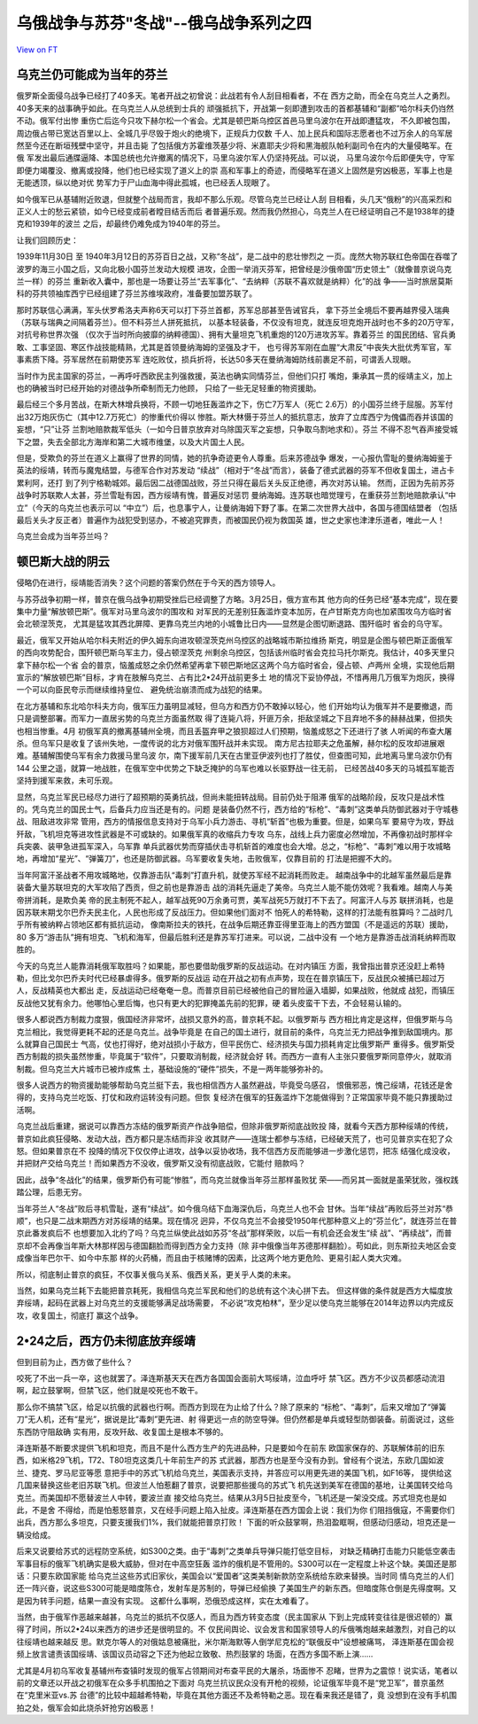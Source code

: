 乌俄战争与苏芬"冬战"--俄乌战争系列之四
======================================

`View on FT <http://ftchinese.com/story/001095779>`_

乌克兰仍可能成为当年的芬兰
--------------------------

俄罗斯全面侵乌战争已经打了40多天。笔者开战之初曾说：此战若有令人刮目相看者，不在
西方之助，而全在乌克兰人之勇烈。40多天来的战事确乎如此。在乌克兰人从总统到士兵的
顽强抵抗下，开战第一刻即遭到攻击的首都基辅和“副都”哈尔科夫仍岿然不动。俄军付出惨
重伤亡后迄今只攻下赫尔松一个省会。尤其是顿巴斯乌控区首邑马里乌波尔在开战即遭猛攻，
不久即被包围，周边俄占带已宽达百里以上、全城几乎尽毁于炮火的绝境下，正规兵力仅数
千人、加上民兵和国际志愿者也不过万余人的乌军居然至今还在断垣残壁中坚守，并且击毙
了包括俄方苏霍维茨基少将、米嘉耶夫少将和黑海舰队帕利副司令在内的大量侵略军。在俄
军发出最后通牒逼降、本国总统也允许撤离的情况下，马里乌波尔军人仍坚持死战。可以说，
马里乌波尔今后即便失守，守军即便力竭覆没、撤离或投降，他们也已经实现了道义上的崇
高和军事上的奇迹，而侵略军在道义上固然是穷凶极恶，军事上也是无能透顶，纵以绝对优
势军力于尸山血海中得此孤城，也已经丢人现眼了。

如今俄军已从基辅附近败退，但就整个战局而言，我却不那么乐观。尽管乌克兰已经让人刮
目相看，头几天“俄粉”的兴高采烈和正义人士的愁云紧锁，如今已经变成前者瞠目结舌而后
者普遍乐观。然而我仍然担心，乌克兰人在已经证明自己不是1938年的捷克和1939年的波兰
之后，却最终仍难免成为1940年的芬兰。

让我们回顾历史：

1939年11月30日 至 1940年3月12日的苏芬百日之战，又称“冬战”，是二战中的悲壮惨烈之
一页。庞然大物苏联红色帝国在吞噬了波罗的海三小国之后，又向北极小国芬兰发动大规模
进攻，企图一举消灭芬军，把曾经是沙俄帝国“历史领土”（就像普京说乌克兰一样）的芬兰
重新收入囊中，那也是一场要让芬兰“去军事化”、“去纳粹（苏联不喜欢就是纳粹）化”的战
争——当时旅居莫斯科的芬共领袖库西宁已经组建了芬兰苏维埃政府，准备要加盟苏联了。

那时苏联信心满满，军头伏罗希洛夫声称6天可以打下芬兰首都，苏军总部甚至告诫官兵，
拿下芬兰全境后不要再越界侵入瑞典（苏联与瑞典之间隔着芬兰）。但不料芬兰人拼死抵抗，
以基本轻装备，不仅没有坦克，就连反坦克炮开战时也不多的20万守军，对抗号称世界次强
（仅次于当时所向披靡的纳粹德国）、拥有大量坦克飞机重炮的120万进攻苏军。靠着芬兰
的国民团结、官兵勇敢、工事坚固、寒区作战技能精熟，尤其是首领曼纳海姆的坚强及才干，
也亏得苏军刚在血腥“大肃反”中丧失大批优秀军官，军事素质下降。芬军居然在前期使苏军
连吃败仗，损兵折将，长达50多天在曼纳海姆防线前裹足不前，可谓丢人现眼。

当时作为民主国家的芬兰，一再呼吁西欧民主列强救援，英法也确实同情芬兰，但他们只打
嘴炮，秉承其一贯的绥靖主义，加上也的确被当时已经开始的对德战争所牵制而无力他顾，
只给了一些无足轻重的物资援助。

最后经三个多月苦战，在斯大林增兵换将，不顾一切地狂轰滥炸之下，伤亡7万军人（死亡
2.6万）的小国芬兰终于屈服。苏军付出32万炮灰伤亡（其中12.7万死亡）的惨重代价得以
惨胜。斯大林慑于芬兰人的抵抗意志，放弃了立库西宁为傀儡而吞并该国的妄想，“只”让芬
兰割地赔款裁军低头（一如今日普京放弃对乌除国灭军之妄想，只争取乌割地求和）。芬兰
不得不忍气吞声接受城下之盟，失去全部北方海岸和第二大城市维堡，以及大片国土人民。

但是，受欺负的芬兰在道义上赢得了世界的同情，她的抗争奇迹更令人尊重。后来苏德战争
爆发，一心报仇雪耻的曼纳海姆鉴于英法的绥靖，转而与魔鬼结盟，与德军合作对苏发动
“续战”（相对于“冬战”而言），装备了德式武器的芬军不但收复国土，进占卡累利阿，还打
到了列宁格勒城郊。最后因二战德国战败，芬兰只得在最后关头反正绝德，再次对苏认输。
然而，正因为先前苏芬战争时苏联欺人太甚，芬兰雪耻有因，西方绥靖有愧，普遍反对惩罚
曼纳海姆。连苏联也暗觉理亏，在重获芬兰割地赔款承认“中立”（今天的乌克兰也表示可以
“中立”）后，也息事宁人，让曼纳海姆下野了事。在第二次世界大战中，各国与德国结盟者
（包括最后关头才反正者）普遍作为战犯受到惩办，不被追究罪责，而被国民仍视为救国英
雄，世之史家也津津乐道者，唯此一人！

乌克兰会成为当年芬兰吗？

顿巴斯大战的阴云
----------------

侵略仍在进行，绥靖能否消失？这个问题的答案仍然在于今天的西方领导人。

与苏芬战争初期一样，普京在俄乌战争初期受挫后已经调整了方略。3月25日，俄方宣布其
他方向的任务已经“基本完成”，现在要集中力量“解放顿巴斯”。俄军对马里乌波尔的围攻和
对军民的无差别狂轰滥炸变本加厉，在卢甘斯克方向也加紧围攻乌方临时省会北顿涅茨克，
尤其是猛攻其西北屏障、更靠乌克兰内地的小城鲁比日内——显然是企图切断退路、围歼临时
省会的乌守军。

最近，俄军又开始从哈尔科夫附近的伊久姆东向进攻顿涅茨克州乌控区的战略城市斯拉维扬
斯克，明显是企图与顿巴斯正面俄军的西向攻势配合，围歼顿巴斯乌军主力，侵占顿涅茨克
州剩余乌控区，包括该州临时省会克拉马托尔斯克。我估计，40多天里只拿下赫尔松一个省
会的普京，恼羞成怒之余仍然希望再拿下顿巴斯地区这两个乌方临时省会，侵占顿、卢两州
全境，实现他后期宣示的“解放顿巴斯”目标，才肯在肢解乌克兰、占有比2•24开战前更多土
地的情况下妥协停战，不惜再用几万俄军为炮灰，换得一个可以向臣民夸示而继续维持皇位、
避免统治崩溃而成为战犯的结果。

在北方基辅和东北哈尔科夫方向，俄军压力虽明显减轻，但乌方和西方仍不敢掉以轻心，他
们开始均认为俄军并不是要撤退，而只是调整部署。而军力一直居劣势的乌克兰方面虽然取
得了连毙八将，歼匪万余，拒敌坚城之下且弃地不多的赫赫战果，但损失也相当惨重。4月
初俄军真的撤离基辅州全境，而且丢盔弃甲之狼狈超过人们预期，恼羞成怒之下还进行了骇
人听闻的布查大屠杀。但乌军只是收复了该州失地，一度传说的北方对俄军围歼战并未实现。
南方尼古拉耶夫之危虽解，赫尔松的反攻却进展艰难。基辅解围使乌军有余力救援马里乌波
尔，南下援军前几天在古里亚伊波列也打了胜仗，但查图可知，此地离马里乌波尔仍有144
公里之遥，就算一地战胜，在俄军空中优势之下缺乏掩护的乌军也难以长驱野战一往无前，
已经苦战40多天的马城孤军能否坚持到援军来救，未可乐观。

显然，乌克兰军民已经尽力进行了超预期的英勇抗战，但尚未能扭转战局。目前仍处于阻滞
俄军的战略阶段，反攻只是战术性的。凭乌克兰的国民士气，后备兵力应当还是有的。问题
是装备仍然不行，西方给的“标枪”、“毒刺”这类单兵防御武器对于守城巷战、阻敌进攻非常
管用，西方的情报信息支持对于乌军小兵力游击、寻机“斩首”也极为重要。但是，如果乌军
要易守为攻，野战歼敌，飞机坦克等进攻性武器是不可或缺的。如果俄军真的收缩兵力专攻
乌东，战线上兵力密度必然增加，不再像初战时那样伞兵突袭、装甲急进孤军深入，乌军靠
单兵武器优势而穿插伏击寻机斩首的难度也会大增。总之，“标枪”、“毒刺”难以用于攻城略
地，再增加“星光”、“弹簧刀”，也还是防御武器。乌军要收复失地，击败俄军，仅靠目前的
打法是把握不大的。

当年阿富汗圣战者不用攻城略地，仅靠游击队“毒刺”打直升机，就使苏军经不起消耗而败走。
越南战争中的北越军虽然最后是靠装备大量苏联坦克的大军攻陷了西贡，但之前也是靠游击
战的消耗先逼走了美帝。乌克兰人能不能仿效呢？我看难。越南人与美帝拼消耗，是欺负美
帝的民主制死不起人，越军战死90万余勇可贾，美军战死5万就打不下去了。阿富汗人与苏
联拼消耗，也是因苏联末期戈尔巴乔夫民主化，人民也形成了反战压力。但如果他们面对不
怕死人的希特勒，这样的打法能有胜算吗？二战时几乎所有被纳粹占领地区都有抵抗运动，
像南斯拉夫的铁托，在战争后期还靠亚得里亚海上的西方盟国（不是遥远的苏联）援助，80
多万“游击队”拥有坦克、飞机和海军，但最后胜利还是靠苏军打进来。可以说，二战中没有
一个地方是靠游击战消耗纳粹而取胜的。

今天的乌克兰人能靠消耗俄军取胜吗？如果能，那也要借助俄罗斯的反战运动。在对内镇压
方面，我曾指出普京还没赶上希特勒，但比戈尔巴乔夫时代已经暴虐得多。俄罗斯的反战运
动在开战之初有点声势，现在在普京镇压下，反战民众被捕已超过万人，反战精英也大都出
走，反战运动已经奄奄一息。而普京目前已经被他自己的冒险逼入墙脚，如果战败，他就成
战犯，而镇压反战他又犹有余力。他哪怕心里后悔，也只有更大的犯罪掩盖先前的犯罪，硬
着头皮蛮干下去，不会轻易认输的。

很多人都说西方制裁力度狠，俄国经济非常坏，战损又意外的高，普京耗不起。以俄罗斯与
西方相比肯定是这样，但俄罗斯与乌克兰相比，我觉得更耗不起的还是乌克兰。战争毕竟是
在自己的国土进行，就目前的条件，乌克兰无力把战争推到敌国境内。那么就算自己国民士
气高，仗也打得好，绝对战损小于敌方，但平民伤亡、经济损失与国力损耗肯定比俄罗斯严
重得多。俄罗斯受西方制裁的损失虽然惨重，毕竟属于“软件”，只要取消制裁，经济就会好
转。而西方一直有人主张只要俄罗斯同意停火，就取消制裁。但乌克兰大片城市已被炸成焦
土，基础设施的“硬件”损失，不是一两年能够弥补的。

很多人说西方的物资援助能够帮助乌克兰挺下去，我也相信西方人虽然避战，毕竟受乌感召，
恨俄邪恶，愧己绥靖，花钱还是舍得的，支持乌克兰吃饭、打仗和政府运转没有问题。但恢
复经济在俄军的狂轰滥炸下怎能做得到？正常国家毕竟不能只靠援助过活啊。

乌克兰战后重建，据说可以靠西方冻结的俄罗斯资产作战争赔偿，但除非俄罗斯彻底战败投
降，就看今天西方那种绥靖的传统，普京如此疯狂侵略、发动大战，西方都只是冻结而非没
收其财产——连瑞士都参与冻结，已经破天荒了，也可见普京实在犯了众怒。但如果普京在不
投降的情况下仅仅停止进攻，战争以妥协收场，我不信西方反而能够进一步激化惩罚，把冻
结强化成没收，并把财产交给乌克兰！而如果西方不没收，俄罗斯又没有彻底战败，它能付
赔款吗？

因此，战争“冬战化”的结果，俄罗斯仍有可能“惨胜”，而乌克兰就像当年芬兰那样虽败犹
荣——而另其一面就是虽荣犹败，强权践踏公理，后患无穷。

当年芬兰人“冬战”败后寻机雪耻，遂有“续战”。如今俄乌结下血海深仇后，乌克兰人也不会
甘休。当年“续战”再败后芬兰对苏“恭顺”，也只是二战末期西方对苏绥靖的结果。现在情况
迥异，不仅乌克兰不会接受1950年代那种意义上的“芬兰化”，就连芬兰在普京此番发疯后不
也想要加入北约了吗？乌克兰纵使此战如苏芬“冬战”那样荣败，以后一有机会还会发生“续
战”、“再续战”，而普京却不会再像当年斯大林那样因与德国翻脸而得到西方全力支持（除
非中俄像当年苏德那样翻脸）。苟如此，则东斯拉夫地区会变成像当年巴尔干、如今中东那
样的火药桶，而且由于核赌博的因素，比这两个地方更危险、更易引起人类大灾难。

所以，彻底制止普京的疯狂，不仅事关俄乌关系、俄西关系，更关乎人类的未来。

当然，如果乌克兰耗下去能把普京耗死，我相信乌克兰军民和他们的总统有这个决心拼下去。
但这样做的条件就是西方大幅度放弃绥靖，起码在武器上对乌克兰的支援能够满足战场需要，
不必说“攻克柏林”，至少足以使乌克兰能够在2014年边界以内完成反攻，收复国土，彻底打
赢这个战争。

2•24之后，西方仍未彻底放弃绥靖
------------------------------

但到目前为止，西方做了些什么？

咬死了不出一兵一卒，这也就罢了。泽连斯基天天在西方各国国会面前大骂绥靖，泣血呼吁
禁飞区。西方不少议员都感动流泪啊，起立鼓掌啊，但禁飞区，他们就是咬死也不敢干。

那么你不搞禁飞区，给足以抗俄的武器也行啊。而西方到现在为止给了什么？除了原来的
“标枪”、“毒刺”，后来又增加了“弹簧刀”无人机，还有“星光”，据说是比“毒刺”更先进、射
得更远一点的防空导弹。但仍然都是单兵或轻型防御装备。前面说过，这些东西防守阻敌确
实有用，反攻歼敌、收复国土是根本不够的。

泽连斯基不断要求提供飞机和坦克，而且不是什么西方生产的先进品种，只是要如今在前东
欧国家保存的、苏联解体前的旧东西，如米格29飞机，T72、T80坦克这类几十年前生产的苏
式武器，那西方也是至今没有办到。曾经有个说法，东欧几国如波兰、捷克、罗马尼亚等愿
意把手中的苏式飞机给乌克兰，美国表示支持，并答应可以用更先进的美国飞机，如F16等，
提供给这几国来替换这些老旧苏联飞机。但波兰人怕惹翻了普京，说要把那些援乌的苏式飞
机先送到美军在德国的基地，让美国转交给乌克兰。而美国却不愿替波兰人中转，要波兰直
接交给乌克兰。结果从3月5日扯皮至今，飞机还是一架没交成。苏式坦克也是如此，不是舍
不得给，而是怕惹怒普京，又在经手问题上陷入扯皮。泽连斯基在西方国会上说：我们为你
们阻挡俄寇，不需要你们出兵，西方那么多坦克，只要支援我们1%，我们就能把普京打败！
下面的听众鼓掌啊，热泪盈眶啊，但感动归感动，坦克还是一辆没给成。

后来又说要给苏式的远程防空系统，如S300之类。由于“毒刺”之类单兵导弹只能打低空目标，
对缺乏精确打击能力只能低空袭击军事目标的俄军飞机确实是极大威胁，但对在中高空狂轰
滥炸的俄机是不管用的。S300可以在一定程度上补这个缺。美国还是那话：只要东欧国家能
给乌克兰这些苏式旧家伙，美国会以“爱国者”这类美制新款防空系统给东欧来替换。当时同
情乌克兰的人们还一阵兴奋，说这些S300可能是暗度陈仓，发射车是苏制的，导弹已经偷换
了美国生产的新东西。但暗度陈仓倒是先得度啊。又是因为转手问题，结果一直没有实现。
这都什么事啊，恐俄恐成这样，实在太难看了。

当然，由于俄军作恶越来越甚，乌克兰的抵抗不仅感人，而且为西方转变态度（民主国家从
下到上完成转变往往是很迟顿的）赢得了时间，所以2•24以来西方的进步还是很明显的。不
仅民间舆论、议会发言和国家领导人的斥俄嘴炮越来越激烈，对自己的以往绥靖也越来越反
思。默克尔等人的对俄姑息被痛批，米尔斯海默等人倒学尼克松的“联俄反中”设想被痛骂，
泽连斯基在国会视频上放言谴责该国绥靖、该国议员动容之下还为他起立致敬、热烈鼓掌的
场面，在西方多国不断上演……

尤其是4月初乌军收复基辅州布查镇时发现的俄军占领期间对布查平民的大屠杀，场面惨不
忍睹，世界为之震惊！说实话，笔者以前的文章还以开战之初俄军在众多手机围拍之下面对
乌克兰抗议民众没有开枪的视频，论证俄军毕竟不是“党卫军”，普京虽然在“克里米亚vs.苏
台德”的比较中超越希特勒，毕竟在其他方面还不及希特勒之恶。现在看来我还是错了，竟
没想到在没有手机围拍之处，俄军会如此烧杀奸抢穷凶极恶！
